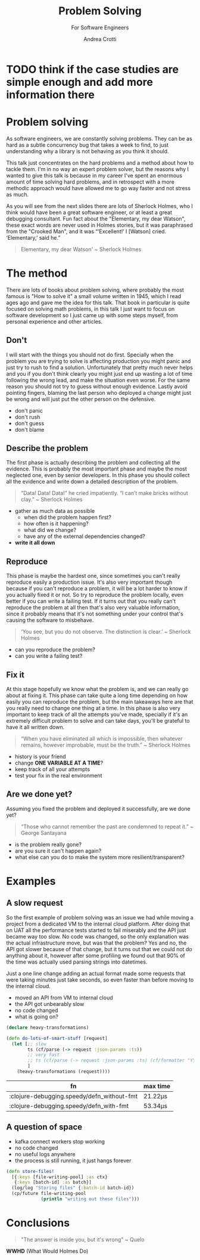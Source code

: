 #+AUTHOR: Andrea Crotti
#+REVEAL_THEME: dracula
#+REVEAL_TRANS: fade
#+REVEAL_SPEED: fast
#+REVEAL_TOC: nil
#+OPTIONS: num:nil ^:nil tex:t toc:nil reveal_progress:t reveal_control:t
#+reveal_overview:t

#+title: Problem Solving
#+subtitle: For Software Engineers

* TODO think if the case studies are simple enough and add more information there

*  Problem solving
#+begin_notes
As software engineers, we are constantly solving problems. They can be as hard
as a subtle concurrency bug that takes a week to find, to just understanding why
a library is not behaving as you think it should.

This talk just concentrates on the hard problems and a method about how to tackle them.
I'm in no way an expert problem solver, but the reasons why I wanted to give this talk is because in my career I've spent an enormous amount of time solving hard problems, and in retrospect with a more methodic approach would have allowed me to go way faster and not stress as much.

As you will see from the next slides there are lots of Sherlock Holmes, who I think would have been a great software engineer, or at least a great debugging consultant.
Fun fact about the "Elementary, my dear Watson", these exact words are never used in Holmes stories, but it was paraphrased from the "Crooked Man", and it was “‘Excellent!’ I [Watson] cried. ‘Elementary,’ said he.”
#+end_notes

#+begin_quote
Elementary, my dear Watson' ~ Sherlock Holmes
#+end_quote


* The method

#+begin_notes
There are lots of books about problem solving, where probably the most famous is "How to solve it" a small volume written in 1945, which I read ages ago and gave me the idea for this talk.
That book in particular is quite focused on solving math problems, in this talk I just want to focus on software development so I just came up with some steps myself, from personal experience and other articles.
#+end_notes

** Don't

#+begin_notes
I will start with the things you should not do first.
Specially when the problem you are trying to solve is affecting production you might panic and just try to rush to find a solution.
Unfortunately that pretty much never helps and you if you don't think clearly you might just end up wasting a lot of time following the wrong lead, and make the situation even worse.
For the same reason you should not try to guess without enough evidence.
Lastly avoid pointing fingers, blaming the last person who deployed a change might just be wrong and will just put the other person on the defensive.
#+end_notes

- don't panic
- don't rush
- don't guess
- don't blame

** Describe the problem

#+begin_notes
The first phase is actually describing the problem and collecting all the evidence.
This is probably the most important phase and maybe the most neglected one, even by senior developers.
In this phase you should collect all the evidence and write down a detailed description of the problem.
#+end_notes

#+begin_quote
“Data! Data! Data!” he cried impatiently. “I can’t make bricks without clay.” ~ Sherlock Holmes
#+end_quote

- gather as much data as possible
  - when did the problem happen first?
  - how often is it happening?
  - what did we change?
  - have any of the external dependencies changed?
- *write it all down*

** Reproduce

#+begin_notes
This phase is maybe the hardest one, since sometimes you can't really reproduce easily a production issue.
It's also very important though because if you can't reproduce a problem, it will be a lot harder to know if you actually fixed it or not.
So try to reproduce the problem locally, even better if you can write a failing test.
If it turns out that you really can't reproduce the problem at all then that's also very valuable information, since it probably means that it's not something under your control that's causing the software to misbehave.

#+end_notes

#+begin_quote
‘You see, but you do not observe. The distinction is clear.’ ~ Sherlock Holmes
#+end_quote

- can you reproduce the problem?
- can you write a failing test?

** Fix it

#+begin_notes
At this stage hopefully we know what the problem is, and we can really go about at fixing it.
This phase can take quite a long time depending on how easily you can reproduce the problem, but the main takeaways here are that you really need to change one thing at a time.
In this phase is also very important to keep track of all the attempts you've made, specially if it's an extremely difficult problem to solve and can take days, you'll be grateful to have it all written down.
#+end_notes

#+BEGIN_QUOTE
“When you have eliminated all which is impossible, then whatever remains, however improbable, must be the truth.” ~ Sherlock Holmes
#+END_QUOTE

- history is your friend
- change *ONE VARIABLE AT A TIME*?
- keep track of all your attempts
- test your fix in the real environment

** Are we done yet?

#+begin_notes
Assuming you fixed the problem and deployed it successfully, are we done yet?

#+end_notes

#+begin_quote
“Those who cannot remember the past are condemned to repeat it.” ~ George Santayana
#+end_quote

- is the problem really gone?
- are you sure it can't happen again?
- what else can you do to make the system more resilient/transparent?

* Examples

** A slow request

#+begin_notes
So the first example of problem solving was an issue we had while moving a project from a dedicated VM to the internal cloud platform.
After doing that on UAT all the performance tests started to fail miserably and the API just became way too slow.
No code was changed, so the only explanation was the actual infrastructure move, but was that the problem?
Yes and no, the API got slower because of that change, but it turns out that we could not do anything about it, however after some profiling we found out that 90% of the time was actually used parsing strings into datetimes.

Just a one line change adding an actual format made some requests that were taking minutes just take seconds, so even faster than before moving to the internal cloud.
#+end_notes

- moved an API from VM to internal cloud
- the API got unbearably slow
- no code changed
- what is going on?

#+REVEAL: split

#+begin_src clojure
(declare heavy-transformations)

(defn do-lots-of-smart-stuff [request]
  (let [;; slow
        ts (cf/parse (-> request :json-params :ts))
        ;; very fast
        ;; ts (cf/parse (-> request :json-params :ts) (cf/formatter "YYYY-MM-DD"))
        ]
    (heavy-transformations (request))))
#+end_src

|--------------------------------------------+---------|
| fn                                         | max time |
|--------------------------------------------+---------|
| :clojure-debugging.speedy/defn_without-fmt | 21.22μs |
| :clojure-debugging.speedy/defn_with-fmt    | 53.34μs |

** A question of space

#+begin_notes

#+end_notes

- kafka connect workers stop working
- no code changed
- no useful logs anywhere
- the process is still running, it just hangs forever

#+REVEAL: split

#+begin_src clojure
(defn store-files!
  [{:keys [file-writing-pool] :as ctx}
   {:keys [batch-id] :as batch}]
  (log/log "Storing files" {:batch-id batch-id})
  (cp/future file-writing-pool
             (println "writing out these files")))

#+end_src

* Conclusions

#+begin_quote
"The answer is inside you, but it's wrong" ~ Quelo
#+end_quote

*WWHD* (What Would Holmes Do)
